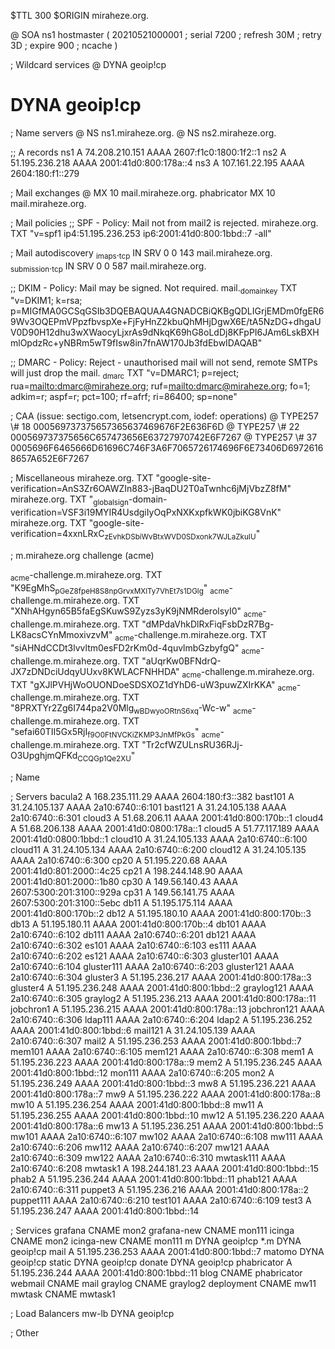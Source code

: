 $TTL 300
$ORIGIN miraheze.org.

@		SOA ns1 hostmaster (
		20210521000001	; serial
		7200		; refresh
		30M		; retry
		3D		; expire
		900		; ncache
)

; Wildcard services
@		DYNA	geoip!cp
*		DYNA	geoip!cp

; Name servers
@		NS	ns1.miraheze.org.
@		NS	ns2.miraheze.org.

;; A records
ns1		A	74.208.210.151
		AAAA	2607:f1c0:1800:1f2::1
ns2		A	51.195.236.218
		AAAA	2001:41d0:800:178a::4
ns3		A	107.161.22.195
		AAAA	2604:180:f1::279

; Mail exchanges
@		MX	10	mail.miraheze.org.
phabricator	MX	10	mail.miraheze.org.

; Mail policies
;; SPF - Policy: Mail not from mail2 is rejected.
miraheze.org.		TXT	"v=spf1 ip4:51.195.236.253 ip6:2001:41d0:800:1bbd::7 -all"

; Mail autodiscovery
_imaps._tcp		IN SRV	0 0 143 mail.miraheze.org.
_submission._tcp	IN SRV	0 0 587 mail.miraheze.org.

;; DKIM - Policy: Mail may be signed. Not required.
mail._domainkey	TXT	"v=DKIM1; k=rsa; p=MIGfMA0GCSqGSIb3DQEBAQUAA4GNADCBiQKBgQDLIGrjEMDm0fgER69Wv3OQEPmVPpzfbvspXe+FjFyHnZ2kbuQhMHjDgwX6E/tA5NzDG+dhgaUV0D90H12dhu3wXWaocyLjxrAs9dNkqK69hG8oLdDj8KFpPI6JAm6LskBXHmlOpdzRc+yNBRm5wT9fIsw8in7fnAW170Jb3fdEbwIDAQAB"

;; DMARC - Policy: Reject - unauthorised mail will not send, remote SMTPs will just drop the mail.
_dmarc		TXT	"v=DMARC1; p=reject; rua=mailto:dmarc@miraheze.org; ruf=mailto:dmarc@miraheze.org; fo=1; adkim=r; aspf=r; pct=100; rf=afrf; ri=86400; sp=none"

; CAA (issue: sectigo.com, letsencrypt.com, iodef: operations)
@		TYPE257	\# 18 000569737375657365637469676F2E636F6D
@		TYPE257 \# 22 000569737375656C657473656E63727970742E6F7267
@		TYPE257 \# 37 0005696F6465666D61696C746F3A6F7065726174696F6E73406D69726168657A652E6F7267

; Miscellaneous
miraheze.org.   TXT     "google-site-verification=AnS3Zr6OAWZIn883-jBaqDU2T0aTwnhc6jMjVbzZ8fM"
miraheze.org.	TXT	"_globalsign-domain-verification=VSF3i19MYIR4UsdgiIyOqPxNXKxpfkWK0jbiKG8VnK"
miraheze.org.   TXT     "google-site-verification=4xxnLRxC_zEvhkDSbiWvBtxWVD0SDxonk7WJLaZkuIU"

; m.miraheze.org challenge (acme)

_acme-challenge.m.miraheze.org.   TXT     "K9EgMhS_pGeZ8fpeH8S8npGrvxMXlTy7VhEt7s1DGlg"
_acme-challenge.m.miraheze.org.   TXT     "XNhAHgyn65B5faEgSKuwS9Zyzs3yK9jNMRderolsyI0"
_acme-challenge.m.miraheze.org.   TXT     "dMPdaVhkDlRxFiqFsbDzR7Bg-LK8acsCYnMmoxivzvM"
_acme-challenge.m.miraheze.org.   TXT     "siAHNdCCDt3lvvltm0esFD2rKm0d-4quvlmbGzbyfgQ"
_acme-challenge.m.miraheze.org.   TXT     "aUqrKw0BFNdrQ-JX7zDNDciUdqyUUxv8KWLACFNHHDA"
_acme-challenge.m.miraheze.org.   TXT     "gXJlPVHjWoOUONDoeSDSXOZ1dYhD6-uW3puwZXIrKKA"
_acme-challenge.m.miraheze.org.   TXT     "8PRXTYr2Zg6I744pa2V0Mlg_wBDwyoORtnS6xq-Wc-w"
_acme-challenge.m.miraheze.org.   TXT     "sefai60TII5Gx5RjI_f9O0FtN_VCKiZKMP3JnMfPkGs"
_acme-challenge.m.miraheze.org.   TXT     "Tr2cfWZULnsRU36RJj-O3UpghjmQFKd_CCQGp1Qe2XU"

; Name

; Servers
bacula2		A	168.235.111.29
		AAAA	2604:180:f3::382
bast101		A	31.24.105.137
		AAAA	2a10:6740::6:101
bast121		A	31.24.105.138
		AAAA	2a10:6740::6:301
cloud3		A	51.68.206.11
		AAAA	2001:41d0:800:170b::1
cloud4		A	51.68.206.138
		AAAA	2001:41d0:0800:178a::1
cloud5		A	51.77.117.189
		AAAA	2001:41d0:0800:1bbd::1
cloud10		A	31.24.105.133
		AAAA	2a10:6740::6:100
cloud11		A	31.24.105.134
		AAAA	2a10:6740::6:200
cloud12		A	31.24.105.135
		AAAA	2a10:6740::6:300
cp20		A	51.195.220.68
		AAAA	2001:41d0:801:2000::4c25
cp21		A	198.244.148.90
		AAAA	2001:41d0:801:2000::1b80
cp30		A	149.56.140.43
		AAAA	2607:5300:201:3100::929a
cp31		A	149.56.141.75
		AAAA	2607:5300:201:3100::5ebc
db11		A	51.195.175.114
		AAAA	2001:41d0:800:170b::2
db12		A	51.195.180.10
		AAAA	2001:41d0:800:170b::3
db13		A	51.195.180.11 
		AAAA	2001:41d0:800:170b::4
db101		AAAA	2a10:6740::6:102
db111		AAAA	2a10:6740::6:201
db121		AAAA	2a10:6740::6:302
es101		AAAA	2a10:6740::6:103
es111		AAAA	2a10:6740::6:202
es121		AAAA	2a10:6740::6:303
gluster101	AAAA	2a10:6740::6:104
gluster111	AAAA	2a10:6740::6:203
gluster121	AAAA	2a10:6740::6:304
gluster3	A	51.195.236.217
		AAAA	2001:41d0:800:178a::3
gluster4	A	51.195.236.248
		AAAA	2001:41d0:800:1bbd::2
graylog121	AAAA	2a10:6740::6:305
graylog2	A	51.195.236.213
		AAAA	2001:41d0:800:178a::11
jobchron1	A	51.195.236.215
		AAAA	2001:41d0:800:178a::13
jobchron121	AAAA	2a10:6740::6:306
ldap111		AAAA	2a10:6740::6:204
ldap2		A	51.195.236.252
		AAAA	2001:41d0:800:1bbd::6
mail121		A	31.24.105.139
		AAAA	2a10:6740::6:307
mail2		A	51.195.236.253
		AAAA	2001:41d0:800:1bbd::7
mem101		AAAA	2a10:6740::6:105
mem121		AAAA	2a10:6740::6:308
mem1		A	51.195.236.223
		AAAA	2001:41d0:800:178a::9
mem2		A	51.195.236.245
		AAAA	2001:41d0:800:1bbd::12
mon111		AAAA	2a10:6740::6:205
mon2		A	51.195.236.249
		AAAA	2001:41d0:800:1bbd::3
mw8		A	51.195.236.221
		AAAA	2001:41d0:800:178a::7
mw9		A	51.195.236.222
		AAAA	2001:41d0:800:178a::8
mw10		A	51.195.236.254
		AAAA	2001:41d0:800:1bbd::8
mw11		A	51.195.236.255
		AAAA	2001:41d0:800:1bbd::10
mw12		A	51.195.236.220
		AAAA	2001:41d0:800:178a::6
mw13		A	51.195.236.251
		AAAA	2001:41d0:800:1bbd::5
mw101		AAAA	2a10:6740::6:107
mw102		AAAA	2a10:6740::6:108
mw111		AAAA	2a10:6740::6:206
mw112		AAAA	2a10:6740::6:207
mw121		AAAA	2a10:6740::6:309
mw122		AAAA	2a10:6740::6:310
mwtask111	AAAA	2a10:6740::6:208
mwtask1		A	198.244.181.23
		AAAA	2001:41d0:800:1bbd::15
phab2		A	51.195.236.244
		AAAA	2001:41d0:800:1bbd::11
phab121		AAAA	2a10:6740::6:311
puppet3		A	51.195.236.216
		AAAA	2001:41d0:800:178a::2
puppet111	AAAA	2a10:6740::6:210
test101		AAAA	2a10:6740::6:109
test3		A	51.195.236.247
		AAAA	2001:41d0:800:1bbd::14

; Services
grafana		CNAME	mon2
grafana-new		CNAME	mon111
icinga		CNAME	mon2
icinga-new		CNAME	mon111
m		DYNA	geoip!cp
*.m		DYNA	geoip!cp
mail		A	51.195.236.253
		AAAA	2001:41d0:800:1bbd::7
matomo		DYNA	geoip!cp
static		DYNA	geoip!cp
donate		DYNA	geoip!cp
phabricator	A	51.195.236.244
		AAAA	2001:41d0:800:1bbd::11
blog		CNAME	phabricator
webmail		CNAME	mail
graylog		CNAME	graylog2
deployment      CNAME   mw11
mwtask          CNAME   mwtask1

; Load Balancers
mw-lb			DYNA	geoip!cp

; Other
